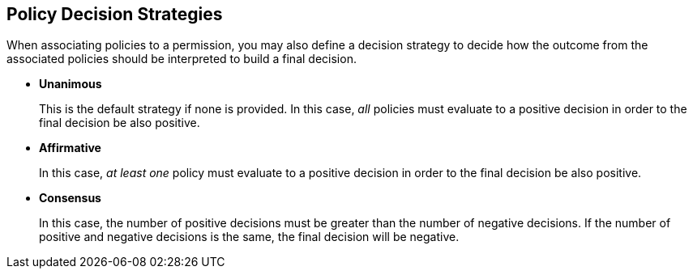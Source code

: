 == Policy Decision Strategies

When associating policies to a permission, you may also define a decision strategy to decide how the outcome from the associated policies should be interpreted to build a final decision.

* *Unanimous*
+
This is the default strategy if none is provided. In this case, _all_ policies must evaluate to a positive decision in order to the final decision be also positive.
+
* *Affirmative*
+
In this case, _at least one_ policy must evaluate to a positive decision in order to the final decision be also positive.
+
* *Consensus*
+
In this case, the number of positive decisions must be greater than the number of negative decisions. If the number of positive and negative decisions is the same, the final decision will be negative.
